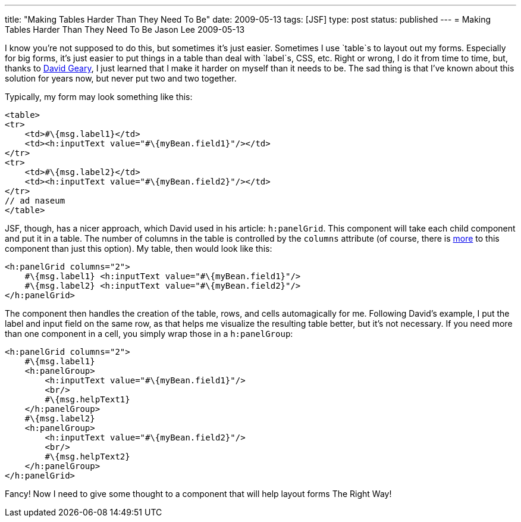 ---
title: "Making Tables Harder Than They Need To Be"
date: 2009-05-13
tags: [JSF]
type: post
status: published
---
= Making Tables Harder Than They Need To Be
Jason Lee
2009-05-13

I know you're not supposed to do this, but sometimes it's just easier.  Sometimes I use `table`s to layout out my forms.  Especially for big forms, it's just easier to put things in a table than deal with `label`s, CSS, etc.  Right or wrong, I do it from time to time, but, thanks to http://www.ibm.com/developerworks/java/library/j-jsf2fu1/index.html[David Geary], I just learned that I make it harder on myself than it needs to be.  The sad thing is that I've known about this solution for years now, but never put two and two together.
// more

Typically, my form may look something like this:

[source,html,linenums]
----
<table>
<tr>
    <td>#\{msg.label1}</td>
    <td><h:inputText value="#\{myBean.field1}"/></td>
</tr>
<tr>
    <td>#\{msg.label2}</td>
    <td><h:inputText value="#\{myBean.field2}"/></td>
</tr>
// ad naseum
</table>
----

JSF, though, has a nicer approach, which David used in his article: `h:panelGrid`.  This component will take each child component and put it in a table.  The number of columns in the table is controlled by the `columns` attribute (of course, there is http://java.sun.com/javaee/javaserverfaces/1.2/docs/tlddocs/h/panelGrid.html[more] to this component than just this option).  My table, then would look like this:

[source,xml,linenums]
----
<h:panelGrid columns="2">
    #\{msg.label1} <h:inputText value="#\{myBean.field1}"/>
    #\{msg.label2} <h:inputText value="#\{myBean.field2}"/>
</h:panelGrid>
----

The component then handles the creation of the table, rows, and cells automagically for me.  Following David's example, I put the label and input field on the same row, as that helps me visualize the resulting table better, but it's not necessary.  If you need more than one component in a cell, you simply wrap those in a `h:panelGroup`:

[source,xml,linenums]
----
<h:panelGrid columns="2">
    #\{msg.label1}
    <h:panelGroup>
        <h:inputText value="#\{myBean.field1}"/>
        <br/>
        #\{msg.helpText1}
    </h:panelGroup>
    #\{msg.label2}
    <h:panelGroup>
        <h:inputText value="#\{myBean.field2}"/>
        <br/>
        #\{msg.helpText2}
    </h:panelGroup>
</h:panelGrid>
----

Fancy!  Now I need to give some thought to a component that will help layout forms The Right Way!
